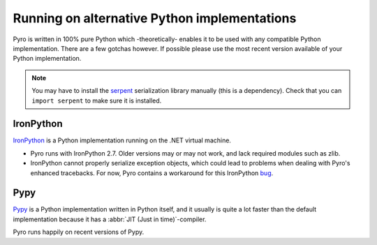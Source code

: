 .. index:: alternative Python implementations

*********************************************
Running on alternative Python implementations
*********************************************

Pyro is written in 100% pure Python which -theoretically- enables it to be used with
any compatible Python implementation. There are a few gotchas however.
If possible please use the most recent version available of your Python implementation.

.. note::
    You may have to install the `serpent <https://pypi.python.org/pypi/serpent>`_ serialization library manually (this is a dependency).
    Check that you can ``import serpent`` to make sure it is installed.


.. index:: IronPython

IronPython
----------
`IronPython <http://ironpython.net>`_ is a Python implementation running on the .NET virtual machine.

- Pyro runs with IronPython 2.7. Older versions may or may not work, and lack required modules such as zlib.

- IronPython cannot properly serialize exception objects, which could lead to problems when dealing with
  Pyro's enhanced tracebacks. For now, Pyro contains a workaround for this IronPython `bug <https://github.com/IronLanguages/main/issues/943>`_.


.. index:: Pypy

Pypy
----
`Pypy <http://pypy.org>`_ is a Python implementation written in Python itself, and it usually
is quite a lot faster than the default implementation because it has a :abbr:`JIT (Just in time)`-compiler.

Pyro runs happily on recent versions of Pypy.
